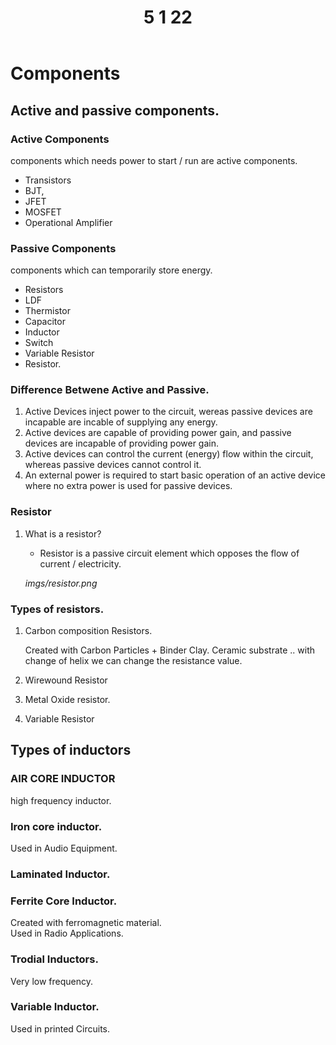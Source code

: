 #+TITLE: 5 1 22

* Components
** Active and passive components.
*** Active Components
  components which needs power to start / run are active components.
  - Transistors
  - BJT,
  - JFET
  - MOSFET
  - Operational Amplifier
*** Passive Components
components which can temporarily store energy.
- Resistors
- LDF
- Thermistor
- Capacitor
- Inductor
- Switch
- Variable Resistor
- Resistor.

*** Difference Betwene Active and Passive.
1) Active Devices inject power to the circuit, wereas passive devices are incapable are incable of supplying any energy.
2) Active devices are capable of providing power gain, and passive devices are incapable of providing power gain.
3) Active devices can control the current (energy) flow within the circuit, whereas passive devices cannot control it.
4) An external power is required to start basic operation of an active device where no extra power is used for passive devices.

*** Resistor
**** What is a resistor?
- Resistor is a passive circuit element which opposes the flow of current / electricity.
[[imgs/resistor.png]]
*** Types of resistors.
***** Carbon composition Resistors.
Created with Carbon Particles + Binder Clay. Ceramic substrate .. with change of helix we can change the resistance value.
***** Wirewound Resistor
***** Metal Oxide resistor.
***** Variable Resistor
** Types of inductors
*** AIR CORE INDUCTOR
high frequency inductor.
*** Iron core inductor.
Used in Audio Equipment.
*** Laminated Inductor.
*** Ferrite Core Inductor.
Created with ferromagnetic material.\\
Used in Radio Applications.
*** Trodial Inductors.
Very low frequency.
*** Variable Inductor.
Used in printed Circuits.
